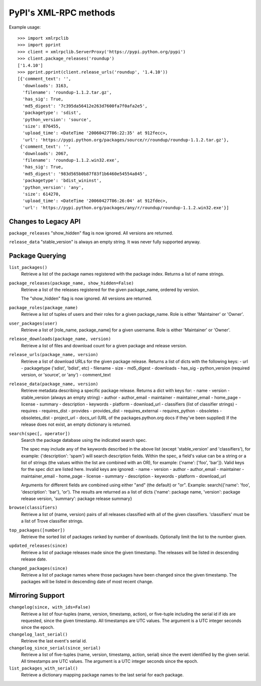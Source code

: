 
PyPI's XML-RPC methods
======================

Example usage::

  >>> import xmlrpclib
  >>> import pprint
  >>> client = xmlrpclib.ServerProxy('https://pypi.python.org/pypi')
  >>> client.package_releases('roundup')
  ['1.4.10']
  >>> pprint.pprint(client.release_urls('roundup', '1.4.10'))
  [{'comment_text': '',
    'downloads': 3163,
    'filename': 'roundup-1.1.2.tar.gz',
    'has_sig': True,
    'md5_digest': '7c395da56412e263d7600fa7f0afa2e5',
    'packagetype': 'sdist',
    'python_version': 'source',
    'size': 876455,
    'upload_time': <DateTime '20060427T06:22:35' at 912fecc>,
    'url': 'https://pypi.python.org/packages/source/r/roundup/roundup-1.1.2.tar.gz'},
   {'comment_text': '',
    'downloads': 2067,
    'filename': 'roundup-1.1.2.win32.exe',
    'has_sig': True,
    'md5_digest': '983d565b0b87f83f1b6460e54554a845',
    'packagetype': 'bdist_wininst',
    'python_version': 'any',
    'size': 614270,
    'upload_time': <DateTime '20060427T06:26:04' at 912fdec>,
    'url': 'https://pypi.python.org/packages/any/r/roundup/roundup-1.1.2.win32.exe'}]

Changes to Legacy API
---------------------

``package_releases`` "show_hidden" flag is now ignored. All versions are
returned.

``release_data`` "stable_version" is always an empty string. It was never
fully supported anyway.


Package Querying
----------------

``list_packages()``
  Retrieve a list of the package names registered with the package index.
  Returns a list of name strings.

``package_releases(package_name, show_hidden=False)``
  Retrieve a list of the releases registered for the given package_name,
  ordered by version.

  The "show_hidden" flag is now ignored. All versions are returned.

``package_roles(package_name)``
  Retrieve a list of tuples of users and their roles for a given package_name.
  Role is either 'Maintainer' or 'Owner'.

``user_packages(user)``
  Retrieve a list of [role_name, package_name] for a given username.
  Role is either 'Maintainer' or 'Owner'.

``release_downloads(package_name, version)``
  Retrieve a list of files and download count for a given package and release
  version.

``release_urls(package_name, version)``
  Retrieve a list of download URLs for the given package release.
  Returns a list of dicts with the following keys:
  - url
  - packagetype ('sdist', 'bdist', etc)
  - filename
  - size
  - md5_digest
  - downloads
  - has_sig
  - python_version (required version, or 'source', or 'any')
  - comment_text

``release_data(package_name, version)``
  Retrieve metadata describing a specific package release.
  Returns a dict with keys for:
  - name
  - version
  - stable_version (always an empty string)
  - author
  - author_email
  - maintainer
  - maintainer_email
  - home_page
  - license
  - summary
  - description
  - keywords
  - platform
  - download_url
  - classifiers (list of classifier strings)
  - requires
  - requires_dist
  - provides
  - provides_dist
  - requires_external
  - requires_python
  - obsoletes
  - obsoletes_dist
  - project_url
  - docs_url (URL of the packages.python.org docs if they've been supplied)
  If the release does not exist, an empty dictionary is returned.

``search(spec[, operator])``
  Search the package database using the indicated search spec.

  The spec may include any of the keywords described in the above list (except
  'stable_version' and 'classifiers'), for example: {'description': 'spam'}
  will search description fields. Within the spec, a field's value can be a
  string or a list of strings (the values within the list are combined with an
  OR), for example: {'name': ['foo', 'bar']}. Valid keys for the spec dict are
  listed here. Invalid keys are ignored:
  - name
  - version
  - author
  - author_email
  - maintainer
  - maintainer_email
  - home_page
  - license
  - summary
  - description
  - keywords
  - platform
  - download_url

  Arguments for different fields are combined using either "and" (the default)
  or "or". Example: search({'name': 'foo', 'description': 'bar'}, 'or'). The
  results are returned as a list of dicts {'name': package name, 'version':
  package release version, 'summary': package release summary}

``browse(classifiers)``
  Retrieve a list of (name, version) pairs of all releases classified with all
  of the given classifiers. 'classifiers' must be a list of Trove classifier
  strings.

``top_packages([number])``
  Retrieve the sorted list of packages ranked by number of downloads.
  Optionally limit the list to the number given.

``updated_releases(since)``
  Retrieve a list of package releases made since the given timestamp. The
  releases will be listed in descending release date.

``changed_packages(since)``
  Retrieve a list of package names where those packages have been changed
  since the given timestamp. The packages will be listed in descending date
  of most recent change.


Mirroring Support
-----------------

``changelog(since, with_ids=False)``
  Retrieve a list of four-tuples (name, version, timestamp, action), or
  five-tuple including the serial id if ids are requested, since the given
  timestamp. All timestamps are UTC values. The argument is a UTC integer
  seconds since the epoch.

``changelog_last_serial()``
  Retrieve the last event's serial id.

``changelog_since_serial(since_serial)``
  Retrieve a list of five-tuples (name, version, timestamp, action, serial)
  since the event identified by the given serial. All timestamps are UTC
  values. The argument is a UTC integer seconds since the epoch.

``list_packages_with_serial()``
  Retrieve a dictionary mapping package names to the last serial for each
  package.
